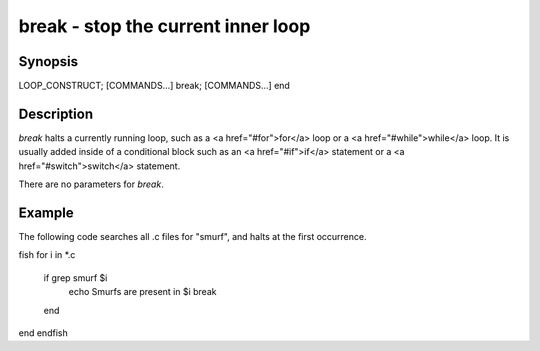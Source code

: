 break - stop the current inner loop
==========================================

Synopsis
--------

LOOP_CONSTRUCT; [COMMANDS...] break; [COMMANDS...] end


Description
------------

`break` halts a currently running loop, such as a <a href="#for">for</a> loop or a <a href="#while">while</a> loop. It is usually added inside of a conditional block such as an <a href="#if">if</a> statement or a <a href="#switch">switch</a> statement.

There are no parameters for `break`.


Example
------------
The following code searches all .c files for "smurf", and halts at the first occurrence.

\fish
for i in *.c
    if grep smurf $i
        echo Smurfs are present in $i
        break
    end
end
\endfish
